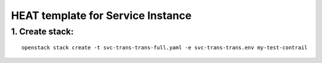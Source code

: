 ..
 This work is licensed under a Creative Commons Attribution 3.0 Unported
 License.

 http://creativecommons.org/licenses/by/3.0/legalcode


==================================
HEAT template for Service Instance
==================================

1. Create stack:
================

::

  openstack stack create -t svc-trans-trans-full.yaml -e svc-trans-trans.env my-test-contrail


